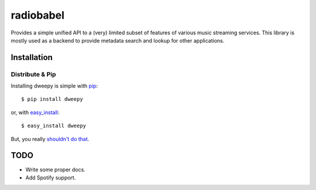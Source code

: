 radiobabel
==========

.. image:: https://pypip.in/v/radiobabel/badge.png
    :target: https://pypi.python.org/pypi/radiobabel
    :alt: Latest PyPI version

.. image:: https://travis-ci.org/rehabradio/radiobabel.png
   :target: https://travis-ci.org/rehabradio/radiobabel
   :alt: Latest Travis CI build status

Provides a simple unified API to a (very) limited subset of features of
various music streaming services. This library is mostly used as a backend to
provide metadata search and lookup for other applications.


Installation
------------

Distribute & Pip
~~~~~~~~~~~~~~~~

Installing dweepy is simple with `pip <http://www.pip-installer.org/>`_::

    $ pip install dweepy

or, with `easy_install <http://pypi.python.org/pypi/setuptools>`_::

    $ easy_install dweepy

But, you really `shouldn't do that <http://www.pip-installer.org/en/latest/other-tools.html#pip-compared-to-easy-install>`_.


TODO
----

* Write some proper docs.
* Add Spotify support.
